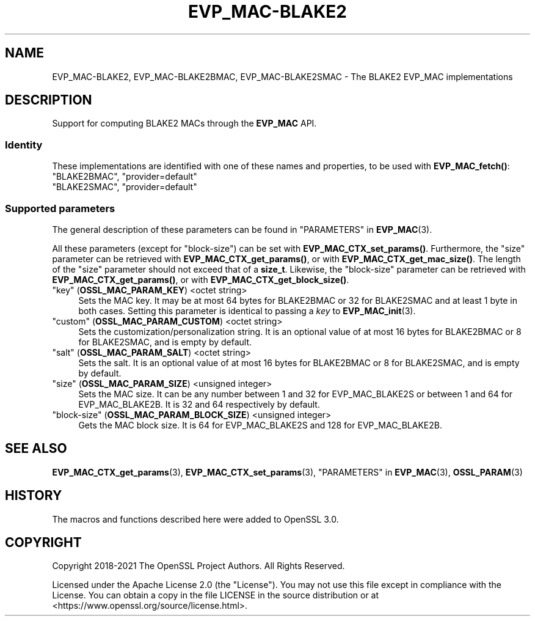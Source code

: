 .\"	$NetBSD: EVP_MAC-BLAKE2.7,v 1.1 2025/07/17 14:25:46 christos Exp $
.\"
.\" -*- mode: troff; coding: utf-8 -*-
.\" Automatically generated by Pod::Man v6.0.2 (Pod::Simple 3.45)
.\"
.\" Standard preamble:
.\" ========================================================================
.de Sp \" Vertical space (when we can't use .PP)
.if t .sp .5v
.if n .sp
..
.de Vb \" Begin verbatim text
.ft CW
.nf
.ne \\$1
..
.de Ve \" End verbatim text
.ft R
.fi
..
.\" \*(C` and \*(C' are quotes in nroff, nothing in troff, for use with C<>.
.ie n \{\
.    ds C` ""
.    ds C' ""
'br\}
.el\{\
.    ds C`
.    ds C'
'br\}
.\"
.\" Escape single quotes in literal strings from groff's Unicode transform.
.ie \n(.g .ds Aq \(aq
.el       .ds Aq '
.\"
.\" If the F register is >0, we'll generate index entries on stderr for
.\" titles (.TH), headers (.SH), subsections (.SS), items (.Ip), and index
.\" entries marked with X<> in POD.  Of course, you'll have to process the
.\" output yourself in some meaningful fashion.
.\"
.\" Avoid warning from groff about undefined register 'F'.
.de IX
..
.nr rF 0
.if \n(.g .if rF .nr rF 1
.if (\n(rF:(\n(.g==0)) \{\
.    if \nF \{\
.        de IX
.        tm Index:\\$1\t\\n%\t"\\$2"
..
.        if !\nF==2 \{\
.            nr % 0
.            nr F 2
.        \}
.    \}
.\}
.rr rF
.\"
.\" Required to disable full justification in groff 1.23.0.
.if n .ds AD l
.\" ========================================================================
.\"
.IX Title "EVP_MAC-BLAKE2 7"
.TH EVP_MAC-BLAKE2 7 2025-07-01 3.5.1 OpenSSL
.\" For nroff, turn off justification.  Always turn off hyphenation; it makes
.\" way too many mistakes in technical documents.
.if n .ad l
.nh
.SH NAME
EVP_MAC\-BLAKE2, EVP_MAC\-BLAKE2BMAC, EVP_MAC\-BLAKE2SMAC
\&\- The BLAKE2 EVP_MAC implementations
.SH DESCRIPTION
.IX Header "DESCRIPTION"
Support for computing BLAKE2 MACs through the \fBEVP_MAC\fR API.
.SS Identity
.IX Subsection "Identity"
These implementations are identified with one of these names and
properties, to be used with \fBEVP_MAC_fetch()\fR:
.IP """BLAKE2BMAC"", ""provider=default""" 4
.IX Item """BLAKE2BMAC"", ""provider=default"""
.PD 0
.IP """BLAKE2SMAC"", ""provider=default""" 4
.IX Item """BLAKE2SMAC"", ""provider=default"""
.PD
.SS "Supported parameters"
.IX Subsection "Supported parameters"
The general description of these parameters can be found in
"PARAMETERS" in \fBEVP_MAC\fR\|(3).
.PP
All these parameters (except for "block\-size") can be set with
\&\fBEVP_MAC_CTX_set_params()\fR.
Furthermore, the "size" parameter can be retrieved with
\&\fBEVP_MAC_CTX_get_params()\fR, or with \fBEVP_MAC_CTX_get_mac_size()\fR.
The length of the "size" parameter should not exceed that of a \fBsize_t\fR.
Likewise, the "block\-size" parameter can be retrieved with
\&\fBEVP_MAC_CTX_get_params()\fR, or with \fBEVP_MAC_CTX_get_block_size()\fR.
.IP """key"" (\fBOSSL_MAC_PARAM_KEY\fR) <octet string>" 4
.IX Item """key"" (OSSL_MAC_PARAM_KEY) <octet string>"
Sets the MAC key.
It may be at most 64 bytes for BLAKE2BMAC or 32 for BLAKE2SMAC and at
least 1 byte in both cases.
Setting this parameter is identical to passing a \fIkey\fR to \fBEVP_MAC_init\fR\|(3).
.IP """custom"" (\fBOSSL_MAC_PARAM_CUSTOM\fR) <octet string>" 4
.IX Item """custom"" (OSSL_MAC_PARAM_CUSTOM) <octet string>"
Sets the customization/personalization string.
It is an optional value of at most 16 bytes for BLAKE2BMAC or 8 for
BLAKE2SMAC, and is empty by default.
.IP """salt"" (\fBOSSL_MAC_PARAM_SALT\fR) <octet string>" 4
.IX Item """salt"" (OSSL_MAC_PARAM_SALT) <octet string>"
Sets the salt.
It is an optional value of at most 16 bytes for BLAKE2BMAC or 8 for
BLAKE2SMAC, and is empty by default.
.IP """size"" (\fBOSSL_MAC_PARAM_SIZE\fR) <unsigned integer>" 4
.IX Item """size"" (OSSL_MAC_PARAM_SIZE) <unsigned integer>"
Sets the MAC size.
It can be any number between 1 and 32 for EVP_MAC_BLAKE2S or between 1
and 64 for EVP_MAC_BLAKE2B.
It is 32 and 64 respectively by default.
.IP """block\-size"" (\fBOSSL_MAC_PARAM_BLOCK_SIZE\fR) <unsigned integer>" 4
.IX Item """block-size"" (OSSL_MAC_PARAM_BLOCK_SIZE) <unsigned integer>"
Gets the MAC block size.
It is 64 for EVP_MAC_BLAKE2S and 128 for EVP_MAC_BLAKE2B.
.SH "SEE ALSO"
.IX Header "SEE ALSO"
\&\fBEVP_MAC_CTX_get_params\fR\|(3), \fBEVP_MAC_CTX_set_params\fR\|(3),
"PARAMETERS" in \fBEVP_MAC\fR\|(3), \fBOSSL_PARAM\fR\|(3)
.SH HISTORY
.IX Header "HISTORY"
The macros and functions described here were added to OpenSSL 3.0.
.SH COPYRIGHT
.IX Header "COPYRIGHT"
Copyright 2018\-2021 The OpenSSL Project Authors. All Rights Reserved.
.PP
Licensed under the Apache License 2.0 (the "License").  You may not use
this file except in compliance with the License.  You can obtain a copy
in the file LICENSE in the source distribution or at
<https://www.openssl.org/source/license.html>.
